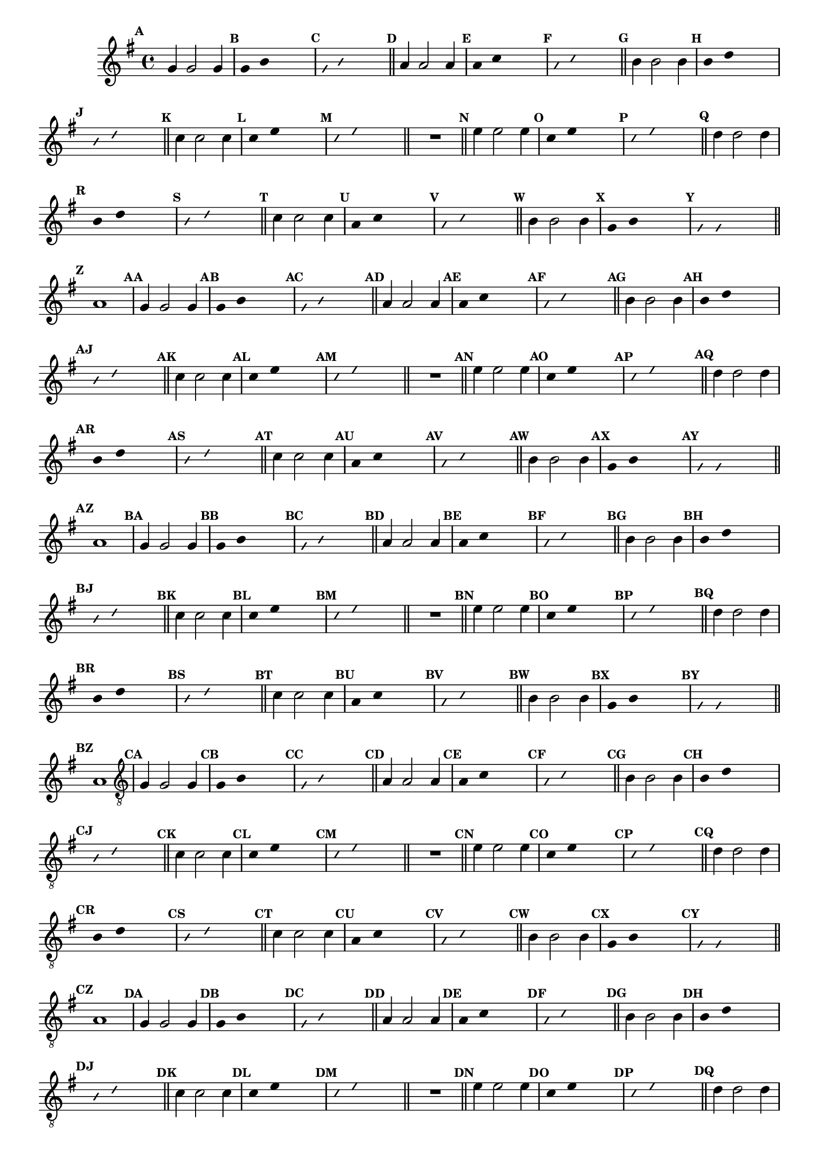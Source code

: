 %% -*- coding: utf-8 -*-
\version "2.16.0"

\relative c'' {
  \override Staff.TimeSignature #'style = #'()
  \override Score.BarNumber #'transparent = ##t
  \override Score.RehearsalMark #'font-size = #-2
  \set Score.markFormatter = #format-mark-numbers %% coloca o default em números
  \time 4/4 
  \key g \major

  %% CAVAQUINHO - BANJO
  \tag #'cv {
    \mark \default g4 g2 g4
    \override Stem #'transparent = ##t
    \override Beam #'transparent = ##t
    \mark \default g4 b s2
    \override NoteHead #'style = #'slash
    \override NoteHead #'font-size = #-6
    \mark \default g4 b s2
    \revert NoteHead #'style
    \revert Stem #'transparent 
    \revert Beam #'transparent
    \revert NoteHead #'font-size
    \bar "||"

    \mark \default a4 a2 a4
    \override Stem #'transparent = ##t
    \override Beam #'transparent = ##t
    \mark \default a4 c s2
    \override NoteHead #'style = #'slash
    \override NoteHead #'font-size = #-6
    \mark \default a4 c s2
    \revert NoteHead #'style
    \revert Stem #'transparent 
    \revert Beam #'transparent
    \revert NoteHead #'font-size
    \bar "||"

    \mark \default b4 b2 b4
    \override Stem #'transparent = ##t
    \override Beam #'transparent = ##t
    \mark \default b4 d s2
    \override NoteHead #'style = #'slash
    \override NoteHead #'font-size = #-6
    \mark \default b4 d s2
    \revert NoteHead #'style
    \revert Stem #'transparent 
    \revert Beam #'transparent
    \revert NoteHead #'font-size
    \bar "||"

    \mark \default c4 c2 c4
    \override Stem #'transparent = ##t
    \override Beam #'transparent = ##t
    \mark \default c4 e s2
    \override NoteHead #'style = #'slash
    \override NoteHead #'font-size = #-6
    \mark \default c4 e s2
    \revert NoteHead #'style
    \revert Stem #'transparent 
    \revert Beam #'transparent
    \revert NoteHead #'font-size
    \bar "||"

    R1
    \bar "||"

    \mark \default e4 e2 e4
    \override Stem #'transparent = ##t
    \override Beam #'transparent = ##t
    \mark \default c4 e s2
    \override NoteHead #'style = #'slash
    \override NoteHead #'font-size = #-6
    \mark \default c4 e s2
    \revert NoteHead #'style
    \revert Stem #'transparent 
    \revert Beam #'transparent
    \revert NoteHead #'font-size
    \bar "||"

    \mark \default d4 d2 d4
    \override Stem #'transparent = ##t
    \override Beam #'transparent = ##t
    \mark \default b4 d s2
    \override NoteHead #'style = #'slash
    \override NoteHead #'font-size = #-6
    \mark \default b4 d s2
    \revert NoteHead #'style
    \revert Stem #'transparent
    \revert Beam #'transparent
    \revert NoteHead #'font-size
    \bar "||"

    \mark \default c4 c2 c4
    \override Stem #'transparent = ##t
    \override Beam #'transparent = ##t
    \mark \default a4 c s2
    \override NoteHead #'style = #'slash
    \override NoteHead #'font-size = #-6
    \mark \default a4 c s2
    \revert NoteHead #'style
    \revert Stem #'transparent 
    \revert Beam #'transparent
    \revert NoteHead #'font-size
    \bar "||"

    \mark \default b4 b2 b4
    \override Stem #'transparent = ##t
    \override Beam #'transparent = ##t
    \mark \default g4 b s2
    \override NoteHead #'style = #'slash
    \override NoteHead #'font-size = #-6
    \mark \default g4 g s2
    \revert NoteHead #'style
    \revert Stem #'transparent 
    \revert Beam #'transparent
    \revert NoteHead #'font-size
    \bar "||"

    \mark \default a1
  }

  %% BANDOLIM
  \tag #'bd {
    \mark \default g4 g2 g4
    \override Stem #'transparent = ##t
    \override Beam #'transparent = ##t
    \mark \default g4 b s2
    \override NoteHead #'style = #'slash
    \override NoteHead #'font-size = #-6
    \mark \default g4 b s2
    \revert NoteHead #'style
    \revert Stem #'transparent 
    \revert Beam #'transparent
    \revert NoteHead #'font-size
    \bar "||"

    \mark \default a4 a2 a4
    \override Stem #'transparent = ##t
    \override Beam #'transparent = ##t
    \mark \default a4 c s2
    \override NoteHead #'style = #'slash
    \override NoteHead #'font-size = #-6
    \mark \default a4 c s2
    \revert NoteHead #'style
    \revert Stem #'transparent 
    \revert Beam #'transparent
    \revert NoteHead #'font-size
    \bar "||"

    \mark \default b4 b2 b4
    \override Stem #'transparent = ##t
    \override Beam #'transparent = ##t
    \mark \default b4 d s2
    \override NoteHead #'style = #'slash
    \override NoteHead #'font-size = #-6
    \mark \default b4 d s2
    \revert NoteHead #'style
    \revert Stem #'transparent 
    \revert Beam #'transparent
    \revert NoteHead #'font-size
    \bar "||"

    \mark \default c4 c2 c4
    \override Stem #'transparent = ##t
    \override Beam #'transparent = ##t
    \mark \default c4 e s2
    \override NoteHead #'style = #'slash
    \override NoteHead #'font-size = #-6
    \mark \default c4 e s2
    \revert NoteHead #'style
    \revert Stem #'transparent 
    \revert Beam #'transparent
    \revert NoteHead #'font-size
    \bar "||"

    R1
    \bar "||"

    \mark \default e4 e2 e4
    \override Stem #'transparent = ##t
    \override Beam #'transparent = ##t
    \mark \default c4 e s2
    \override NoteHead #'style = #'slash
    \override NoteHead #'font-size = #-6
    \mark \default c4 e s2
    \revert NoteHead #'style
    \revert Stem #'transparent 
    \revert Beam #'transparent
    \revert NoteHead #'font-size
    \bar "||"

    \mark \default d4 d2 d4
    \override Stem #'transparent = ##t
    \override Beam #'transparent = ##t
    \mark \default b4 d s2
    \override NoteHead #'style = #'slash
    \override NoteHead #'font-size = #-6
    \mark \default b4 d s2
    \revert NoteHead #'style
    \revert Stem #'transparent
    \revert Beam #'transparent
    \revert NoteHead #'font-size
    \bar "||"

    \mark \default c4 c2 c4
    \override Stem #'transparent = ##t
    \override Beam #'transparent = ##t
    \mark \default a4 c s2
    \override NoteHead #'style = #'slash
    \override NoteHead #'font-size = #-6
    \mark \default a4 c s2
    \revert NoteHead #'style
    \revert Stem #'transparent 
    \revert Beam #'transparent
    \revert NoteHead #'font-size
    \bar "||"

    \mark \default b4 b2 b4
    \override Stem #'transparent = ##t
    \override Beam #'transparent = ##t
    \mark \default g4 b s2
    \override NoteHead #'style = #'slash
    \override NoteHead #'font-size = #-6
    \mark \default g4 g s2
    \revert NoteHead #'style
    \revert Stem #'transparent 
    \revert Beam #'transparent
    \revert NoteHead #'font-size
    \bar "||"

    \mark \default a1
  }

  %% VIOLA
  \tag #'va {
    \mark \default g4 g2 g4
    \override Stem #'transparent = ##t
    \override Beam #'transparent = ##t
    \mark \default g4 b s2
    \override NoteHead #'style = #'slash
    \override NoteHead #'font-size = #-6
    \mark \default g4 b s2
    \revert NoteHead #'style
    \revert Stem #'transparent 
    \revert Beam #'transparent
    \revert NoteHead #'font-size
    \bar "||"

    \mark \default a4 a2 a4
    \override Stem #'transparent = ##t
    \override Beam #'transparent = ##t
    \mark \default a4 c s2
    \override NoteHead #'style = #'slash
    \override NoteHead #'font-size = #-6
    \mark \default a4 c s2
    \revert NoteHead #'style
    \revert Stem #'transparent 
    \revert Beam #'transparent
    \revert NoteHead #'font-size
    \bar "||"

    \mark \default b4 b2 b4
    \override Stem #'transparent = ##t
    \override Beam #'transparent = ##t
    \mark \default b4 d s2
    \override NoteHead #'style = #'slash
    \override NoteHead #'font-size = #-6
    \mark \default b4 d s2
    \revert NoteHead #'style
    \revert Stem #'transparent 
    \revert Beam #'transparent
    \revert NoteHead #'font-size
    \bar "||"

    \mark \default c4 c2 c4
    \override Stem #'transparent = ##t
    \override Beam #'transparent = ##t
    \mark \default c4 e s2
    \override NoteHead #'style = #'slash
    \override NoteHead #'font-size = #-6
    \mark \default c4 e s2
    \revert NoteHead #'style
    \revert Stem #'transparent 
    \revert Beam #'transparent
    \revert NoteHead #'font-size
    \bar "||"

    R1
    \bar "||"

    \mark \default e4 e2 e4
    \override Stem #'transparent = ##t
    \override Beam #'transparent = ##t
    \mark \default c4 e s2
    \override NoteHead #'style = #'slash
    \override NoteHead #'font-size = #-6
    \mark \default c4 e s2
    \revert NoteHead #'style
    \revert Stem #'transparent 
    \revert Beam #'transparent
    \revert NoteHead #'font-size
    \bar "||"

    \mark \default d4 d2 d4
    \override Stem #'transparent = ##t
    \override Beam #'transparent = ##t
    \mark \default b4 d s2
    \override NoteHead #'style = #'slash
    \override NoteHead #'font-size = #-6
    \mark \default b4 d s2
    \revert NoteHead #'style
    \revert Stem #'transparent
    \revert Beam #'transparent
    \revert NoteHead #'font-size
    \bar "||"

    \mark \default c4 c2 c4
    \override Stem #'transparent = ##t
    \override Beam #'transparent = ##t
    \mark \default a4 c s2
    \override NoteHead #'style = #'slash
    \override NoteHead #'font-size = #-6
    \mark \default a4 c s2
    \revert NoteHead #'style
    \revert Stem #'transparent 
    \revert Beam #'transparent
    \revert NoteHead #'font-size
    \bar "||"

    \mark \default b4 b2 b4
    \override Stem #'transparent = ##t
    \override Beam #'transparent = ##t
    \mark \default g4 b s2
    \override NoteHead #'style = #'slash
    \override NoteHead #'font-size = #-6
    \mark \default g4 g s2
    \revert NoteHead #'style
    \revert Stem #'transparent 
    \revert Beam #'transparent
    \revert NoteHead #'font-size
    \bar "||"

    \mark \default a1
  }

  %% VIOLÃO TENOR
  \tag #'vt {
    \clef "G_8"
    \mark \default g,4 g2 g4
    \override Stem #'transparent = ##t
    \override Beam #'transparent = ##t
    \mark \default g4 b s2
    \override NoteHead #'style = #'slash
    \override NoteHead #'font-size = #-6
    \mark \default g4 b s2
    \revert NoteHead #'style
    \revert Stem #'transparent 
    \revert Beam #'transparent
    \revert NoteHead #'font-size
    \bar "||"

    \mark \default a4 a2 a4
    \override Stem #'transparent = ##t
    \override Beam #'transparent = ##t
    \mark \default a4 c s2
    \override NoteHead #'style = #'slash
    \override NoteHead #'font-size = #-6
    \mark \default a4 c s2
    \revert NoteHead #'style
    \revert Stem #'transparent 
    \revert Beam #'transparent
    \revert NoteHead #'font-size
    \bar "||"

    \mark \default b4 b2 b4
    \override Stem #'transparent = ##t
    \override Beam #'transparent = ##t
    \mark \default b4 d s2
    \override NoteHead #'style = #'slash
    \override NoteHead #'font-size = #-6
    \mark \default b4 d s2
    \revert NoteHead #'style
    \revert Stem #'transparent 
    \revert Beam #'transparent
    \revert NoteHead #'font-size
    \bar "||"

    \mark \default c4 c2 c4
    \override Stem #'transparent = ##t
    \override Beam #'transparent = ##t
    \mark \default c4 e s2
    \override NoteHead #'style = #'slash
    \override NoteHead #'font-size = #-6
    \mark \default c4 e s2
    \revert NoteHead #'style
    \revert Stem #'transparent 
    \revert Beam #'transparent
    \revert NoteHead #'font-size
    \bar "||"

    R1
    \bar "||"

    \mark \default e4 e2 e4
    \override Stem #'transparent = ##t
    \override Beam #'transparent = ##t
    \mark \default c4 e s2
    \override NoteHead #'style = #'slash
    \override NoteHead #'font-size = #-6
    \mark \default c4 e s2
    \revert NoteHead #'style
    \revert Stem #'transparent 
    \revert Beam #'transparent
    \revert NoteHead #'font-size
    \bar "||"

    \mark \default d4 d2 d4
    \override Stem #'transparent = ##t
    \override Beam #'transparent = ##t
    \mark \default b4 d s2
    \override NoteHead #'style = #'slash
    \override NoteHead #'font-size = #-6
    \mark \default b4 d s2
    \revert NoteHead #'style
    \revert Stem #'transparent
    \revert Beam #'transparent
    \revert NoteHead #'font-size
    \bar "||"

    \mark \default c4 c2 c4
    \override Stem #'transparent = ##t
    \override Beam #'transparent = ##t
    \mark \default a4 c s2
    \override NoteHead #'style = #'slash
    \override NoteHead #'font-size = #-6
    \mark \default a4 c s2
    \revert NoteHead #'style
    \revert Stem #'transparent 
    \revert Beam #'transparent
    \revert NoteHead #'font-size
    \bar "||"

    \mark \default b4 b2 b4
    \override Stem #'transparent = ##t
    \override Beam #'transparent = ##t
    \mark \default g4 b s2
    \override NoteHead #'style = #'slash
    \override NoteHead #'font-size = #-6
    \mark \default g4 g s2
    \revert NoteHead #'style
    \revert Stem #'transparent 
    \revert Beam #'transparent
    \revert NoteHead #'font-size
    \bar "||"

    \mark \default a1
  }

  %% VIOLÃO
  \tag #'vi {
    \clef "G_8"
    \mark \default g4 g2 g4
    \override Stem #'transparent = ##t
    \override Beam #'transparent = ##t
    \mark \default g4 b s2
    \override NoteHead #'style = #'slash
    \override NoteHead #'font-size = #-6
    \mark \default g4 b s2
    \revert NoteHead #'style
    \revert Stem #'transparent 
    \revert Beam #'transparent
    \revert NoteHead #'font-size
    \bar "||"

    \mark \default a4 a2 a4
    \override Stem #'transparent = ##t
    \override Beam #'transparent = ##t
    \mark \default a4 c s2
    \override NoteHead #'style = #'slash
    \override NoteHead #'font-size = #-6
    \mark \default a4 c s2
    \revert NoteHead #'style
    \revert Stem #'transparent 
    \revert Beam #'transparent
    \revert NoteHead #'font-size
    \bar "||"

    \mark \default b4 b2 b4
    \override Stem #'transparent = ##t
    \override Beam #'transparent = ##t
    \mark \default b4 d s2
    \override NoteHead #'style = #'slash
    \override NoteHead #'font-size = #-6
    \mark \default b4 d s2
    \revert NoteHead #'style
    \revert Stem #'transparent 
    \revert Beam #'transparent
    \revert NoteHead #'font-size
    \bar "||"

    \mark \default c4 c2 c4
    \override Stem #'transparent = ##t
    \override Beam #'transparent = ##t
    \mark \default c4 e s2
    \override NoteHead #'style = #'slash
    \override NoteHead #'font-size = #-6
    \mark \default c4 e s2
    \revert NoteHead #'style
    \revert Stem #'transparent 
    \revert Beam #'transparent
    \revert NoteHead #'font-size
    \bar "||"

    R1
    \bar "||"

    \mark \default e4 e2 e4
    \override Stem #'transparent = ##t
    \override Beam #'transparent = ##t
    \mark \default c4 e s2
    \override NoteHead #'style = #'slash
    \override NoteHead #'font-size = #-6
    \mark \default c4 e s2
    \revert NoteHead #'style
    \revert Stem #'transparent 
    \revert Beam #'transparent
    \revert NoteHead #'font-size
    \bar "||"

    \mark \default d4 d2 d4
    \override Stem #'transparent = ##t
    \override Beam #'transparent = ##t
    \mark \default b4 d s2
    \override NoteHead #'style = #'slash
    \override NoteHead #'font-size = #-6
    \mark \default b4 d s2
    \revert NoteHead #'style
    \revert Stem #'transparent
    \revert Beam #'transparent
    \revert NoteHead #'font-size
    \bar "||"

    \mark \default c4 c2 c4
    \override Stem #'transparent = ##t
    \override Beam #'transparent = ##t
    \mark \default a4 c s2
    \override NoteHead #'style = #'slash
    \override NoteHead #'font-size = #-6
    \mark \default a4 c s2
    \revert NoteHead #'style
    \revert Stem #'transparent 
    \revert Beam #'transparent
    \revert NoteHead #'font-size
    \bar "||"

    \mark \default b4 b2 b4
    \override Stem #'transparent = ##t
    \override Beam #'transparent = ##t
    \mark \default g4 b s2
    \override NoteHead #'style = #'slash
    \override NoteHead #'font-size = #-6
    \mark \default g4 g s2
    \revert NoteHead #'style
    \revert Stem #'transparent 
    \revert Beam #'transparent
    \revert NoteHead #'font-size
    \bar "||"

    \mark \default a1
  }

  %% BAIXO - BAIXOLÃO
  \tag #'bx {
    \clef bass
    \mark \default g,4 g2 g4
    \override Stem #'transparent = ##t
    \override Beam #'transparent = ##t
    \mark \default g4 b s2
    \override NoteHead #'style = #'slash
    \override NoteHead #'font-size = #-6
    \mark \default g4 b s2
    \revert NoteHead #'style
    \revert Stem #'transparent 
    \revert Beam #'transparent
    \revert NoteHead #'font-size
    \bar "||"

    \mark \default a4 a2 a4
    \override Stem #'transparent = ##t
    \override Beam #'transparent = ##t
    \mark \default a4 c s2
    \override NoteHead #'style = #'slash
    \override NoteHead #'font-size = #-6
    \mark \default a4 c s2
    \revert NoteHead #'style
    \revert Stem #'transparent 
    \revert Beam #'transparent
    \revert NoteHead #'font-size
    \bar "||"

    \mark \default b4 b2 b4
    \override Stem #'transparent = ##t
    \override Beam #'transparent = ##t
    \mark \default b4 d s2
    \override NoteHead #'style = #'slash
    \override NoteHead #'font-size = #-6
    \mark \default b4 d s2
    \revert NoteHead #'style
    \revert Stem #'transparent 
    \revert Beam #'transparent
    \revert NoteHead #'font-size
    \bar "||"

    \mark \default c4 c2 c4
    \override Stem #'transparent = ##t
    \override Beam #'transparent = ##t
    \mark \default c4 e s2
    \override NoteHead #'style = #'slash
    \override NoteHead #'font-size = #-6
    \mark \default c4 e s2
    \revert NoteHead #'style
    \revert Stem #'transparent 
    \revert Beam #'transparent
    \revert NoteHead #'font-size
    \bar "||"

    R1
    \bar "||"

    \mark \default e4 e2 e4
    \override Stem #'transparent = ##t
    \override Beam #'transparent = ##t
    \mark \default c4 e s2
    \override NoteHead #'style = #'slash
    \override NoteHead #'font-size = #-6
    \mark \default c4 e s2
    \revert NoteHead #'style
    \revert Stem #'transparent 
    \revert Beam #'transparent
    \revert NoteHead #'font-size
    \bar "||"

    \mark \default d4 d2 d4
    \override Stem #'transparent = ##t
    \override Beam #'transparent = ##t
    \mark \default b4 d s2
    \override NoteHead #'style = #'slash
    \override NoteHead #'font-size = #-6
    \mark \default b4 d s2
    \revert NoteHead #'style
    \revert Stem #'transparent
    \revert Beam #'transparent
    \revert NoteHead #'font-size
    \bar "||"

    \mark \default c4 c2 c4
    \override Stem #'transparent = ##t
    \override Beam #'transparent = ##t
    \mark \default a4 c s2
    \override NoteHead #'style = #'slash
    \override NoteHead #'font-size = #-6
    \mark \default a4 c s2
    \revert NoteHead #'style
    \revert Stem #'transparent 
    \revert Beam #'transparent
    \revert NoteHead #'font-size
    \bar "||"

    \mark \default b4 b2 b4
    \override Stem #'transparent = ##t
    \override Beam #'transparent = ##t
    \mark \default g4 b s2
    \override NoteHead #'style = #'slash
    \override NoteHead #'font-size = #-6
    \mark \default g4 g s2
    \revert NoteHead #'style
    \revert Stem #'transparent 
    \revert Beam #'transparent
    \revert NoteHead #'font-size
    \bar "||"

    \mark \default a1
  }

  \bar "||"
}